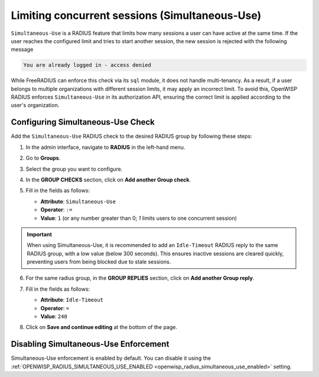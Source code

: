 Limiting concurrent sessions (Simultaneous-Use)
===============================================

``Simultaneous-Use`` is a RADIUS feature that limits how many sessions a
user can have active at the same time. If the user reaches the configured
limit and tries to start another session, the new session is rejected with
the following message

.. code-block:: text

    You are already logged in - access denied

While FreeRADIUS can enforce this check via its ``sql`` module, it does
not handle multi-tenancy. As a result, if a user belongs to multiple
organizations with different session limits, it may apply an incorrect
limit. To avoid this, OpenWISP RADIUS enforces ``Simultaneous-Use`` in its
authorization API, ensuring the correct limit is applied according to the
user's organization.

Configuring Simultaneous-Use Check
----------------------------------

Add the ``Simultaneous-Use`` RADIUS check to the desired RADIUS group by
following these steps:

1. In the admin interface, navigate to **RADIUS** in the left-hand menu.
2. Go to **Groups**.
3. Select the group you want to configure.
4. In the **GROUP CHECKS** section, click on **Add another Group check**.
5. Fill in the fields as follows:

   - **Attribute**: ``Simultaneous-Use``
   - **Operator**: ``:=``
   - **Value**: ``1`` (or any number greater than 0; `1` limits users to
     one concurrent session)

   .. image:: ../images/simultaneous-use-radius-check.png
       :alt: Example of setting Idle-Timeout to 240

.. important::

    When using Simultaneous-Use, it is recommended to add an
    ``Idle-Timeout`` RADIUS reply to the same RADIUS group, with a low
    value (below 300 seconds). This ensures inactive sessions are cleared
    quickly, preventing users from being blocked due to stale sessions.

6. For the same radius group, in the **GROUP REPLIES** section, click on
   **Add another Group reply**.
7. Fill in the fields as follows:

   - **Attribute**: ``Idle-Timeout``
   - **Operator**: ``=``
   - **Value**: ``240``

   .. image:: ../images/idle-timeout-radius-reply.png
       :alt: Example of setting Idle-Timeout to 240

8. Click on **Save and continue editing** at the bottom of the page.

Disabling Simultaneous-Use Enforcement
--------------------------------------

Simultaneous-Use enforcement is enabled by default. You can disable it
using the :ref:`OPENWISP_RADIUS_SIMULTANEOUS_USE_ENABLED
<openwisp_radius_simultaneous_use_enabled>` setting.
